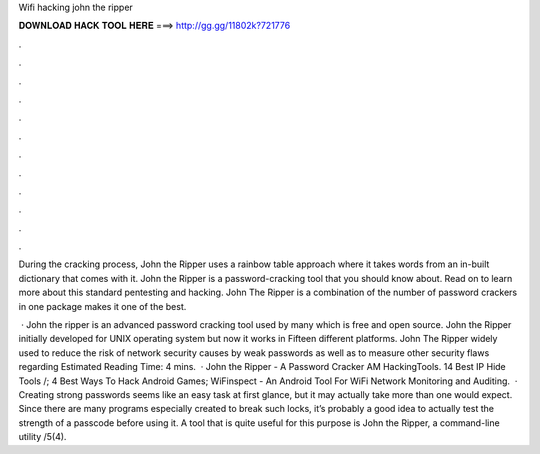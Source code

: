 Wifi hacking john the ripper



𝐃𝐎𝐖𝐍𝐋𝐎𝐀𝐃 𝐇𝐀𝐂𝐊 𝐓𝐎𝐎𝐋 𝐇𝐄𝐑𝐄 ===> http://gg.gg/11802k?721776



.



.



.



.



.



.



.



.



.



.



.



.

During the cracking process, John the Ripper uses a rainbow table approach where it takes words from an in-built dictionary that comes with it. John the Ripper is a password-cracking tool that you should know about. Read on to learn more about this standard pentesting and hacking. John The Ripper is a combination of the number of password crackers in one package makes it one of the best.

 · John the ripper is an advanced password cracking tool used by many which is free and open source. John the Ripper initially developed for UNIX operating system but now it works in Fifteen different platforms. John The Ripper widely used to reduce the risk of network security causes by weak passwords as well as to measure other security flaws regarding Estimated Reading Time: 4 mins.  · John the Ripper - A Password Cracker AM HackingTools. 14 Best IP Hide Tools /; 4 Best Ways To Hack Android Games; WiFinspect - An Android Tool For WiFi Network Monitoring and Auditing.  · Creating strong passwords seems like an easy task at first glance, but it may actually take more than one would expect. Since there are many programs especially created to break such locks, it’s probably a good idea to actually test the strength of a passcode before using it. A tool that is quite useful for this purpose is John the Ripper, a command-line utility /5(4).
